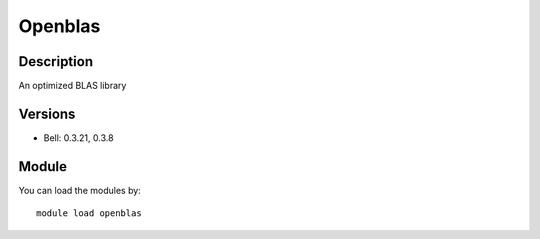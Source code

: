 .. _backbone-label:

Openblas
==============================

Description
~~~~~~~~
An optimized BLAS library

Versions
~~~~~~~~
- Bell: 0.3.21, 0.3.8

Module
~~~~~~~~
You can load the modules by::

    module load openblas

